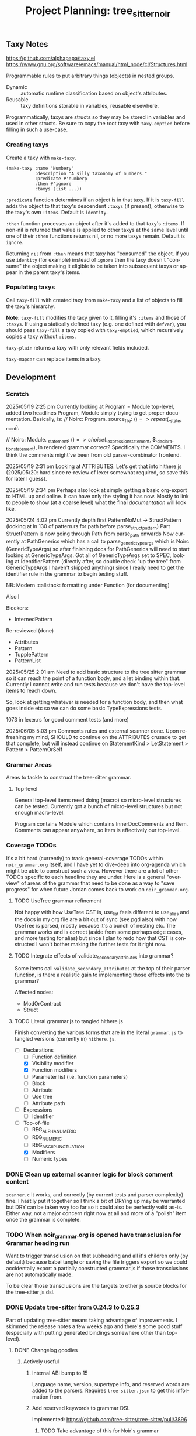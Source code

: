 #+STARTUP: indent logdone logdrawer content
# ------------------------------------------------------
#+TITLE: Project Planning: tree_sitter_noir
#+LANGUAGE: en

** Taxy Notes
https://github.com/alphapapa/taxy.el
https://www.gnu.org/software/emacs/manual/html_node/cl/Structures.html

Programmable rules to put arbitrary things (objects) in nested groups.

- Dynamic :: automatic runtime classification based on object's attributes.
- Reusable :: taxy definitions storable in variables, reusable elsewhere.

Programmatically, taxys are structs so they may be stored in variables and used in other structs. Be sure to copy the root taxy with ~taxy-emptied~ before filling in such a use-case.

*** Creating taxys

Create a taxy with ~make-taxy~.

#+begin_src elisp
(make-taxy :name "Numbery"
           :description "A silly taxonomy of numbers."
           :predicate #'numberp
           :then #'ignore
           :taxys (list ...))
#+end_src

~:predicate~ function determines if an object is in that taxy. If it is ~taxy-fill~ adds the object to that taxy's descendent ~:taxys~ (if present), otherwise to the taxy's own ~:items~. Default is ~identity~.

~:then~ function processes an object after it's added to that taxy's ~:items~. If non-nil is returned that value is applied to other taxys at the same level until one of their ~:then~ functions returns nil, or no more taxys remain. Default is ~ignore~.

Returning =nil= from ~:then~ means that taxy has "consumed" the object. If you use ~identity~ (for example) instead of ~ignore~ then the taxy doesn't "consume" the object making it eligible to be taken into subsequent taxys or appear in the parent taxy's items.

*** Populating taxys

Call ~taxy-fill~ with created taxy from ~make-taxy~ and a list of objects to fill the taxy's hierarchy.

*Note*: ~taxy-fill~ modifies the taxy given to it, filling it's ~:items~ and those of ~:taxys~. If using a statically defined taxy (e.g. one defined with ~defvar~), you should pass ~taxy-fill~ a taxy copied with ~taxy-emptied~, which recursively copies a taxy without ~:items~.

~taxy-plain~ returns a taxy with only relevant fields included.

~taxy-mapcar~ can replace items in a taxy.

** Development

*** Scratch

2025/05/19 2:25 pm
Currently looking at Program = Module top-level, added two headlines Program, Module simply trying to get proper documentation. Basically, is:
       // Noirc: Program.
        source_file: ($) => repeat($._statement),

        // Noirc: Module.
        _statement: ($) => choice($._expression_statement, $._declaration_statement),
in rendered grammar correct? Specifically the COMMENTS. I think the comments might've been from old parser-combinator frontend.

2025/05/19 2:31 pm
Looking at ATTRIBUTES. Let's get that into hithere.js (2025/05/20: hard since re-review of lexer somewhat required, so save this for later I guess).

2025/05/19 2:34 pm
Perhaps also look at simply getting a basic org-export to HTML up and online. It can have only the styling it has now. Mostly to link to people to show (at a coarse level) what the final /documentation/ will look like.

2025/05/24 4:02 pm
Currently depth first PatternNoMut -> StructPattern (looking at ln 130 of pattern.rs for path before parse_struct_pattern)
Part StructPattern is now going through Path from parse_path onwards
Now currently at PathGenerics which has a call to parse_generic_type_args which is Noirc (GenericTypeArgs) so after finishing docs for PathGenerics will need to start looking at GenericTypeArgs.
Got all of GenericTypeArgs set to SPEC, looking at IdentifierPattern (directly after, so double check "up the tree" from GenericTypeArgs I haven't skipped anything) since I really need to get the identifier rule in the grammar to begin testing stuff.

NB: Modern :callstack: formatting under Function (for documenting)

Also l

Blockers:
- InternedPattern

Re-reviewed (done)
- Attributes
- Pattern
- TupplePattern
- PatternList

2025/05/25 2:01 am
Need to add basic structure to the tree sitter grammar so it can reach the point of a function body, and a let binding within that. Currently I cannot write and run tests because we don't have the top-level items to reach down.

So, look at getting whatever is needed for a function body, and then what goes inside etc so we can do some basic TypeExpressions tests.

1073 in lexer.rs for good comment tests (and more)

2025/06/05 5:03 pm
Comments rules and external scanner done. Upon refreshing my mind, SHOULD to continue on the ATTRIBUTES crusade to get that complete, but will instead continue on StatementKind > LetStatement > Pattern > PatternOrSelf

*** Grammar Areas

Areas to tackle to construct the tree-sitter grammar.

**** Top-level

General top-level items need doing (macro) so micro-level structures can be tested. Currently got a bunch of micro-level structures but not enough macro-level.

Program contains Module which contains InnerDocComments and Item. Comments can appear anywhere, so Item is effectively our top-level.

*** Coverage TODOs

It's a bit hard (currently) to track general-coverage TODOs within =noir_grammar.org= itself, and I have yet to dive-deep into org-agenda which might be able to construct such a view. However there are a lot of other TODOs specific to each headline they are under. Here is a general "overview" of areas of the grammar that need to be done as a way to "save progress" for when future Jordan comes back to work on =noir_grammar.org=.

**** TODO UseTree grammar refinement

Not happy with how UseTree CST is, use_list feels different to use_alias and the docs in my org file are a bit out of sync (see pgd also) with how UseTree is parsed, mostly because it's a bunch of nesting etc. The grammar works and is correct (aside from some perhaps edge cases, and more testing for alias) but since I plan to redo how that CST is constructed I won't bother making the further tests for it right now.

**** TODO Integrate effects of validate_secondary_attributes into grammar?

Some items call ~validate_secondary_attributes~ at the top of their parser function, is there a realistic gain to implementing those effects into the ts grammar?

Affected nodes:
- ModOrContract
- Struct

**** TODO Literal grammar.js to tangled hithere.js

Finish converting the various forms that are in the literal =grammar.js= to tangled versions (currently in) =hithere.js=.

- [-] Declarations
  - [ ] Function definition
  - [X] Visibility modifier
  - [X] Function modifiers
  - [ ] Parameter list (i.e. function parameters)
  - [ ] Block
  - [ ] Attribute
  - [ ] Use tree
  - [ ] Attribute path
- [ ] Expressions
  - [ ] Identifier
- [-] Top-of-file
  - [ ] REG_ALPHANUMERIC
  - [ ] REG_NUMERIC
  - [ ] REG_ASCII_PUNCTUATION
  - [X] Modifiers
  - [ ] Numeric types


*** DONE Clean up external scanner logic for block comment content
CLOSED: [2025-06-05 Thu 16:37]

=scanner.c= It works, and correctly (by current tests and parser complexity) fine. I hastily put it together so I think a bit of DRYing up may be warranted but DRY can be taken way too far so it could also be perfectly valid as-is. Either way, not a major concern right now at all and more of a "polish" item once the grammar is complete.

*** TODO When noir_grammar.org is opened have transclusion for Grammar heading run

Want to trigger transclusion on that subheading and all it's children only (by default) because babel tangle or saving the file triggers export so we could accidentally export a partially constructed grammar.js if those transclusions are not automatically made.

To be clear those transclusions are the targets to other js source blocks for the tree-sitter js dsl.

*** DONE Update tree-sitter from 0.24.3 to 0.25.3
CLOSED: [2025-04-22 Tue 16:43]

Part of updating tree-sitter means taking advantage of improvements. I skimmed the release notes a few weeks ago and there's some good stuff (especially with putting generated bindings somewhere other than top-level).

**** DONE Changelog goodies
CLOSED: [2025-04-22 Tue 15:28]

***** Actively useful

****** Internal ABI bump to 15

Language name, version, supertype info, and reserved words are added to the parsers. Requires =tree-sitter.json= to get this information from.

****** Add reserved keywords to grammar DSL

Implemented: https://github.com/tree-sitter/tree-sitter/pull/3896

******* TODO Take advantage of this for Noir's grammar

****** RustRegex added to grammar DSL

Supports more powerful regex features than JavaScript's.

Implemented: https://github.com/tree-sitter/tree-sitter/pull/4076

****** Set output directory for generated binding sources

Implemented: https://github.com/tree-sitter/tree-sitter/pull/2614

****** CLI version subcommand to bump version in all generated binding sources

Implemented: https://github.com/tree-sitter/tree-sitter/pull/3786

****** CLI parse command pretty print output

Provide ~--cst~ or ~-c~ to ~parse~ subcommand.

Implemented: https://github.com/tree-sitter/tree-sitter/pull/3762

****** CLI test filter by name

Provide ~--include~ of test names to ~test~ subcommand.

Implemented: https://github.com/tree-sitter/tree-sitter/pull/4095

****** Show parse times, and edit times in testing output

Implemented: https://github.com/tree-sitter/tree-sitter/pull/3939
Implemented: https://github.com/tree-sitter/tree-sitter/pull/4016

****** CLI parse, highlight, query, tag, accept arguments from stdin

Implemented: https://github.com/tree-sitter/tree-sitter/pull/4054

***** Good to know about

****** Schema for tree-sitter.json

Implemented: https://github.com/tree-sitter/tree-sitter/pull/3947
Schema: https://tree-sitter.github.io/tree-sitter/assets/schemas/config.schema.json

****** Query nodes with MISSING

Implemented: https://github.com/tree-sitter/tree-sitter/pull/3887

****** CLI HTML output classes instead of inline styles

Implemented: https://github.com/tree-sitter/tree-sitter/pull/3879

****** Get SuperType information

Implemented: https://github.com/tree-sitter/tree-sitter/pull/3938

****** JSON parser generate errors

Implemented: https://github.com/tree-sitter/tree-sitter/pull/4048

****** More detailed project boilerplate generation

Useful to just see what extra configuration might be good.

Implemented: https://github.com/tree-sitter/tree-sitter/pull/4142

****** Support Bun single-file executable

Implemented: https://github.com/tree-sitter/tree-sitter/pull/3905
Related: https://github.com/tree-sitter/tree-sitter-typescript/pull/318

****** Guidance on common DSL node naming conventions

Implemented: https://github.com/tree-sitter/tree-sitter/pull/4148/files
